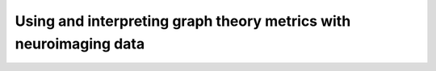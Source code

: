 Using and interpreting graph theory metrics with neuroimaging data
==================================================================
